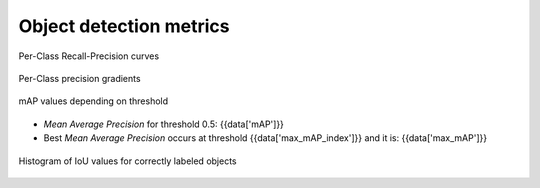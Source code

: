 Object detection metrics
------------------------

.. figure:: {{data["curvepath"]}}
   :name: {{data["reportname"][0]}}_recall_precision_curves
   :alt: Recall-Precision curves
   :align: center

   Per-Class Recall-Precision curves

.. figure:: {{data["gradientpath"]}}
   :name: {{data["reportname"][0]}}_recall_precision_gradients
   :alt: Per-Class precision gradients
   :align: center

   Per-Class precision gradients

.. figure:: {{data["mappath"]}}
   :name: {{data["reportname"][0]}}_map
   :alt: mAP values depending on threshold
   :align: center

   mAP values depending on threshold

* *Mean Average Precision* for threshold 0.5: {{data['mAP']}}
* Best *Mean Average Precision* occurs at threshold {{data['max_mAP_index']}}  and it is: {{data['max_mAP']}}

.. figure:: {{data["tpioupath"]}}
   :name: {{data["reportname"][0]}}_tpiou
   :alt: Histogram of IoU values for correctly labeled objects
   :align: center
   
   Histogram of IoU values for correctly labeled objects